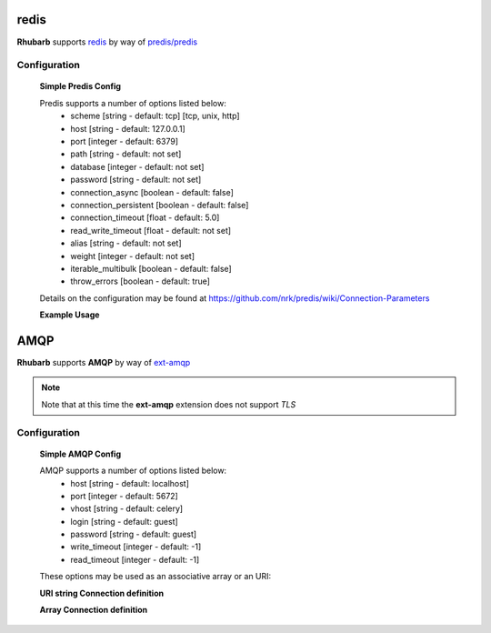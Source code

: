 redis
=====

**Rhubarb** supports `redis <http://redis.io>`_ by way of `predis/predis <https://packagist.org/packages/predis/predis>`_

Configuration
-------------

    **Simple Predis Config**

    .. literalinclude:: examples/configuration/predis.php
       :language: php
       :lines: 1,23-

    Predis supports a number of options listed below:
      - scheme [string - default: tcp] [tcp, unix, http]
      - host [string - default: 127.0.0.1]
      - port [integer - default: 6379]
      - path [string - default: not set]
      - database [integer - default: not set]
      - password [string - default: not set]
      - connection_async [boolean - default: false]
      - connection_persistent [boolean - default: false]
      - connection_timeout [float - default: 5.0]
      - read_write_timeout [float - default: not set]
      - alias [string - default: not set]
      - weight [integer - default: not set]
      - iterable_multibulk [boolean - default: false]
      - throw_errors [boolean - default: true]

    Details on the configuration may be found at https://github.com/nrk/predis/wiki/Connection-Parameters

    **Example Usage**

    .. literalinclude:: examples/configuration/predis_uri.php
       :language: php
       :lines: 1,23-

AMQP
====

**Rhubarb** supports **AMQP** by way of `ext-amqp <https://github.com/bkw/pecl-amqp-official>`_

.. note:: Note that at this time the **ext-amqp** extension does not support *TLS*

Configuration
-------------

    **Simple AMQP Config**

    .. literalinclude:: examples/configuration/amqp.php
       :language: php
       :lines: 1,23-

    AMQP supports a number of options listed below:
      - host [string - default: localhost]
      - port [integer - default: 5672] 
      - vhost [string - default: celery]
      - login [string - default: guest]
      - password [string - default: guest]
      - write_timeout [integer - default: -1]
      - read_timeout [integer - default: -1]

    These options may be used as an associative array or an URI:

    **URI string Connection definition**

    .. literalinclude:: examples/configuration/amqp_uri.php
       :language: php
       :lines: 1,23-

    **Array Connection definition**

    .. literalinclude:: examples/configuration/amqp_array.php
       :language: php
       :lines: 1,23-
